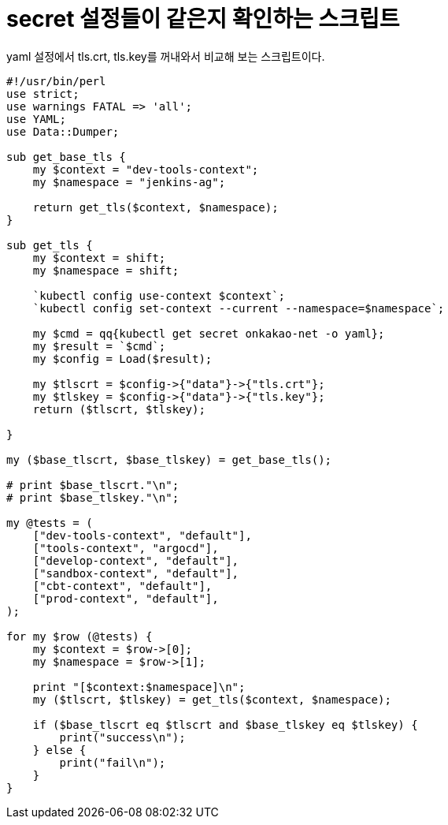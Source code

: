 :hardbreaks:
= secret 설정들이 같은지 확인하는 스크립트

yaml 설정에서 tls.crt, tls.key를 꺼내와서 비교해 보는 스크립트이다.

[source,perl]
----
#!/usr/bin/perl
use strict;
use warnings FATAL => 'all';
use YAML;
use Data::Dumper;

sub get_base_tls {
    my $context = "dev-tools-context";
    my $namespace = "jenkins-ag";

    return get_tls($context, $namespace);
}

sub get_tls {
    my $context = shift;
    my $namespace = shift;

    `kubectl config use-context $context`;
    `kubectl config set-context --current --namespace=$namespace`;

    my $cmd = qq{kubectl get secret onkakao-net -o yaml};
    my $result = `$cmd`;
    my $config = Load($result);

    my $tlscrt = $config->{"data"}->{"tls.crt"};
    my $tlskey = $config->{"data"}->{"tls.key"};
    return ($tlscrt, $tlskey);

}

my ($base_tlscrt, $base_tlskey) = get_base_tls();

# print $base_tlscrt."\n";
# print $base_tlskey."\n";

my @tests = (
    ["dev-tools-context", "default"],
    ["tools-context", "argocd"],
    ["develop-context", "default"],
    ["sandbox-context", "default"],
    ["cbt-context", "default"],
    ["prod-context", "default"],
);

for my $row (@tests) {
    my $context = $row->[0];
    my $namespace = $row->[1];

    print "[$context:$namespace]\n";
    my ($tlscrt, $tlskey) = get_tls($context, $namespace);

    if ($base_tlscrt eq $tlscrt and $base_tlskey eq $tlskey) {
        print("success\n");
    } else {
        print("fail\n");
    }
}
----
